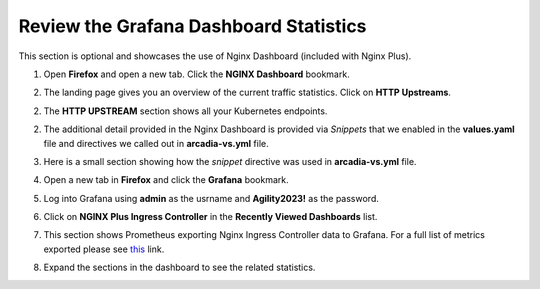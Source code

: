 Review the Grafana Dashboard Statistics
=======================================

This section is optional and showcases the use of Nginx Dashboard (included with Nginx Plus). 

1. Open **Firefox** and open a new tab. Click the **NGINX Dashboard** bookmark.

.. image:: images/nginx_dashboard_bookmark.png

2. The landing page gives you an overview of the current traffic statistics. Click on **HTTP Upstreams**.

.. image:: images/nginx_dashboard_landing.png

2. The **HTTP UPSTREAM** section shows all your Kubernetes endpoints.

.. image:: images/nginx-plus-dashboard-upstreams.png

2. The additional detail provided in the Nginx Dashboard is provided via *Snippets* that we enabled in the **values.yaml** file and directives we called out in **arcadia-vs.yml** file.

.. image:: images/status-zone.png

3. Here is a small section showing how the *snippet* directive was used in **arcadia-vs.yml** file.

.. image:: images/snippet.png
   :scale: 50%
   :align: center

4. Open a new tab in **Firefox** and click the **Grafana** bookmark.

.. image:: images/grafana_bookmark.png

5. Log into Grafana using **admin** as the usrname and **Agility2023!** as the password.

.. image:: images/grafana_login.png

6. Click on **NGINX Plus Ingress Controller** in the **Recently Viewed Dashboards** list.

.. image:: images/grafana_dashboard.png

7. This section shows Prometheus exporting Nginx Ingress Controller data to Grafana. For a full list of metrics exported please see `this <https://github.com/nginxinc/nginx-prometheus-exporter#exported-metrics>`_ link.

.. image:: images/grafana.png 

8. Expand the sections in the dashboard to see the related statistics.

.. image:: images/grafana_full_dashboard.png

